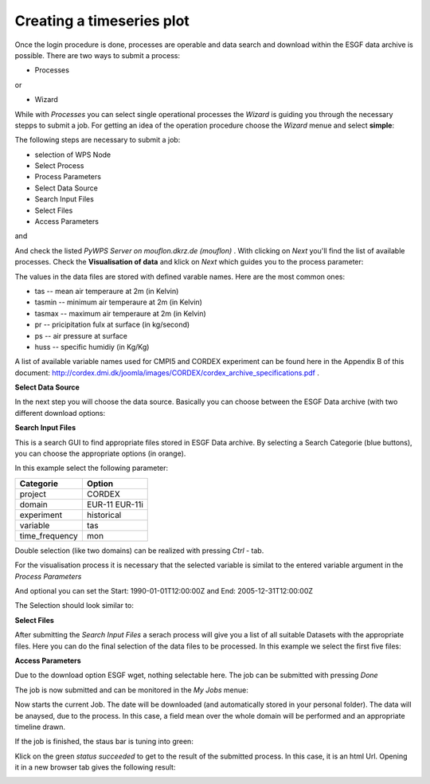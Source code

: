 .. _Creating a timeseries plot: 
--------------------------------
**Creating a timeseries plot**
--------------------------------

Once the login procedure is done, processes are operable and data search and download within the ESGF data archive is possible. 
There are two ways to submit a process: 

- Processes
or 

- Wizard

While with *Processes* you can select single operational processes the *Wizard* is guiding you through the necessary stepps to submit a job. For getting an idea of the operation procedure choose the *Wizard* menue and select **simple**: 

.. image:: wizard.png

The following steps are necessary to submit a job: 

* selection of WPS Node
* Select Process
* Process Parameters
* Select Data Source
* Search Input Files
* Select Files
* Access Parameters

and 


And check the listed *PyWPS Server on mouflon.dkrz.de (mouflon)* . 
With clicking on *Next* you'll find the list of available processes. 
Check the **Visualisation of data** and klick on *Next* which guides you to the process parameter: 

.. image:: processparameter.png

The values in the data files are stored with defined varable names. Here are the most common ones: 

* tas -- mean air temperaure at 2m (in Kelvin)
* tasmin -- minimum air temperaure at 2m (in Kelvin)  
* tasmax -- maximum air temperaure at 2m (in Kelvin)
* pr -- pricipitation fulx at surface (in kg/second)
* ps -- air pressure at surface
* huss -- specific humidiy (in Kg/Kg)

A list of available variable names used for CMPI5 and CORDEX experiment can be found here in the Appendix B of this document: http://cordex.dmi.dk/joomla/images/CORDEX/cordex_archive_specifications.pdf . 

**Select Data Source**

In the next step you will choose the data source. 
Basically you can choose between the ESGF Data archive (with two different download options:

.. image:: source.png

**Search Input Files**

This is a search GUI to find appropriate files stored in ESGF Data archive. 
By selecting a Search Categorie (blue buttons), you can choose the appropriate options (in orange). 

In this example select the following parameter: 

+----------------+------------+
| Categorie      | Option     |
+================+============+
| project        | CORDEX     |
+----------------+------------+
| domain         | EUR-11     |    
|                | EUR-11i    |
+----------------+------------+ 
| experiment     | historical |
+----------------+------------+
| variable       |   tas      |   
+----------------+------------+
| time_frequency |   mon      |
+----------------+------------+


Double selection (like two domains) can be realized with pressing *Ctrl* - tab. 

For the visualisation process it is necessary that the selected variable is similat to the entered variable argument in the *Process Parameters*

And optional you can set the  
Start: 1990-01-01T12:00:00Z and 
End:   2005-12-31T12:00:00Z 

The Selection should look similar to:

.. image:: currentselection.png

**Select Files**

After submitting the *Search Input Files* a serach process will give you a list of all suitable Datasets with the appropriate files. 
Here you can do the final selection of the data files to be processed. In this example we select the first five files: 

.. image:: selectfiles.png

**Access Parameters** 

Due to the download option ESGF wget, nothing selectable here. 
The job can be submitted with pressing *Done*

The job is now submitted and can be monitored in the *My Jobs* menue: 

.. image:: myjobs.png

Now starts the current Job. The date will be downloaded (and automatically stored in your personal folder). 
The data will be anaysed, due to the process. In this case, a field mean over the whole domain will be performed and an appropriate timeline drawn. 

If the job is finished, the staus bar is tuning into green: 

.. image:: statussucceeded.png

.. image:: valuedownload.png

Klick on the green *status succeeded* to get to the result of the submitted process.
In this case, it is an html Url. 
Opening it in a new browser tab gives the following result: 

.. image:: finalplot.png








